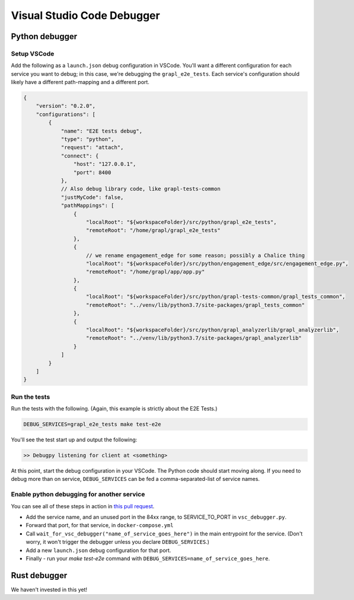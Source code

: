 Visual Studio Code Debugger
===========================

Python debugger
---------------

Setup VSCode
~~~~~~~~~~~~
Add the following as a ``launch.json`` debug configuration in VSCode.
You'll want a different configuration for each service you want to debug; in this case,
we're debugging the ``grapl_e2e_tests``.
Each service's configuration should likely have a different path-mapping and a different port.

.. code-block:: js

    {
        "version": "0.2.0",
        "configurations": [
            {
                "name": "E2E tests debug",
                "type": "python",
                "request": "attach",
                "connect": {
                    "host": "127.0.0.1",
                    "port": 8400
                },
                // Also debug library code, like grapl-tests-common
                "justMyCode": false,
                "pathMappings": [
                    {
                        "localRoot": "${workspaceFolder}/src/python/grapl_e2e_tests",
                        "remoteRoot": "/home/grapl/grapl_e2e_tests"
                    },
                    {
                        // we rename engagement_edge for some reason; possibly a Chalice thing
                        "localRoot": "${workspaceFolder}/src/python/engagement_edge/src/engagement_edge.py",
                        "remoteRoot": "/home/grapl/app/app.py"
                    },
                    {
                        "localRoot": "${workspaceFolder}/src/python/grapl-tests-common/grapl_tests_common",
                        "remoteRoot": "../venv/lib/python3.7/site-packages/grapl_tests_common"
                    },
                    {
                        "localRoot": "${workspaceFolder}/src/python/grapl_analyzerlib/grapl_analyzerlib",
                        "remoteRoot": "../venv/lib/python3.7/site-packages/grapl_analyzerlib"
                    }
                ]
            }
        ]
    }

Run the tests
~~~~~~~~~~~~~
Run the tests with the following. (Again, this example is strictly about the E2E Tests.)

.. code-block:: bash

    DEBUG_SERVICES=grapl_e2e_tests make test-e2e

You'll see the test start up and output the following:

.. code-block::

    >> Debugpy listening for client at <something>

At this point, start the debug configuration in your VSCode. The Python code should start moving along.
If you need to debug more than on service, ``DEBUG_SERVICES`` can be fed a comma-separated-list of service names.

Enable python debugging for another service
~~~~~~~~~~~~~~~~~~~~~~~~~~~~~~~~~~~~~~~~~~~
You can see all of these steps in action in `this pull request <https://github.com/grapl-security/grapl/pull/371/files>`_.

- Add the service name, and an unused port in the 84xx range, to SERVICE_TO_PORT in ``vsc_debugger.py``.
- Forward that port, for that service, in ``docker-compose.yml``
- Call ``wait_for_vsc_debugger("name_of_service_goes_here")`` in the main entrypoint for the service. 
  (Don't worry, it won't trigger the debugger unless you declare ``DEBUG_SERVICES``.)
- Add a new ``launch.json`` debug configuration for that port.
- Finally - run your `make test-e2e` command with ``DEBUG_SERVICES=name_of_service_goes_here``.


Rust debugger
-------------
We haven't invested in this yet!